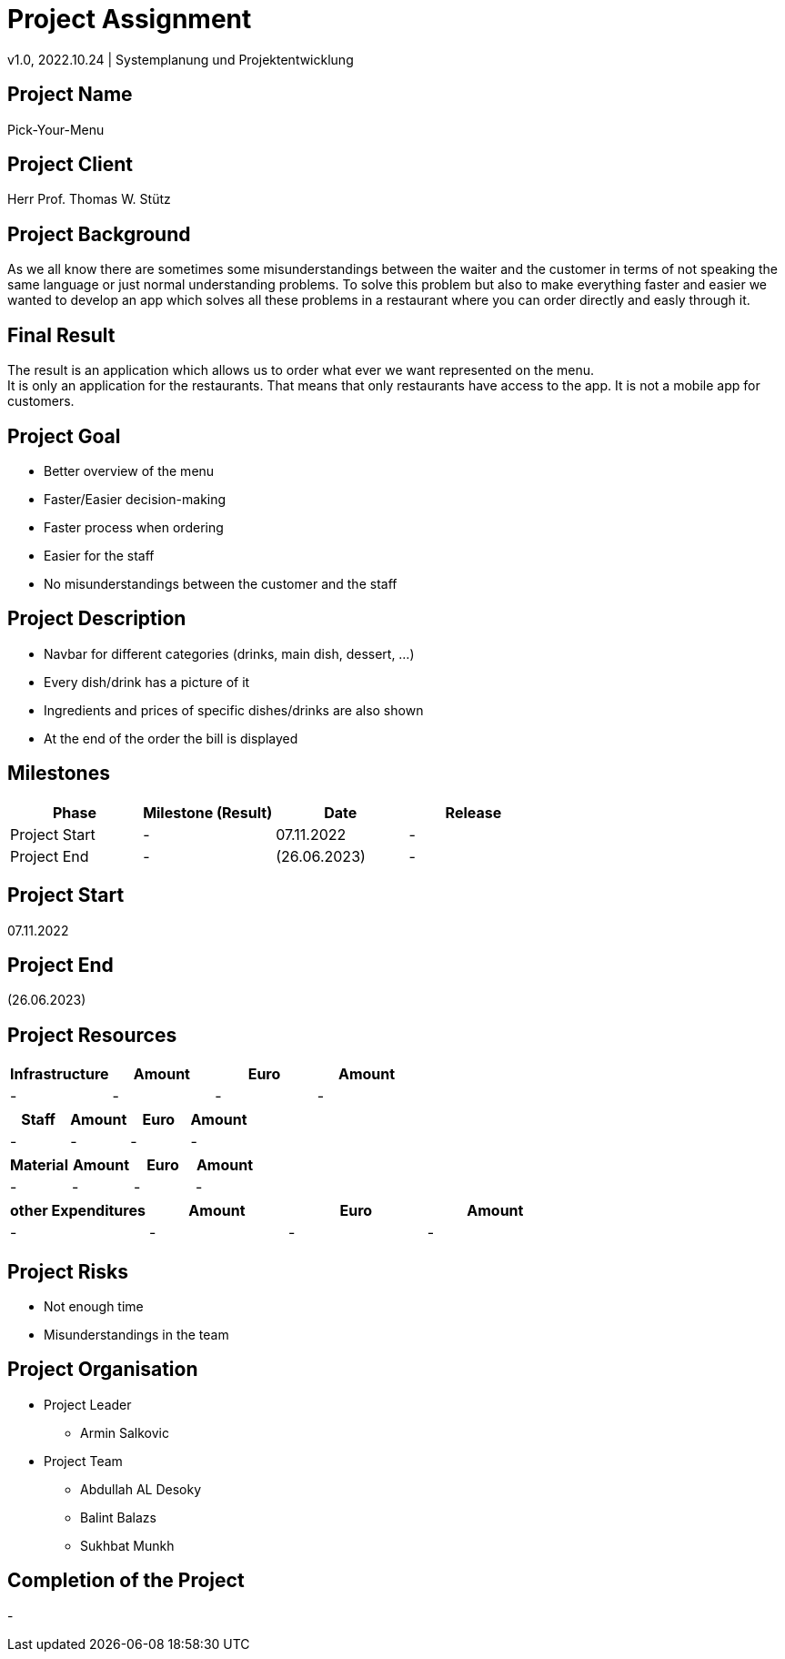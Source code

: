 = Project Assignment
v1.0, 2022.10.24 | Systemplanung und Projektentwicklung

////
Team:   Armin Salkovic
        Abdullah AL Desoky
        Balint Balazs
        Sukhbat Munkh

Class: 3BHIF
////

== Project Name
Pick-Your-Menu

== Project Client
Herr Prof. Thomas W. Stütz

== Project Background
As we all know there are sometimes
some misunderstandings between the waiter
and the customer in terms of not speaking
the same language or just normal understanding
problems. To solve this problem but also to
make everything faster and easier we wanted to
develop an app which solves all these problems
in a restaurant where you can order directly and easly through it.

== Final Result
The result is an application which allows us to
order what ever we want represented on the menu. +
It is only an application for the restaurants. That
means that only restaurants have access to the app.
It is not a mobile app for customers.

== Project Goal
* Better overview of the menu
* Faster/Easier decision-making
* Faster process when ordering
* Easier for the staff
* No misunderstandings between the customer and the staff

== Project Description
* Navbar for different categories (drinks, main dish, dessert, ...)
* Every dish/drink has a picture of it
* Ingredients and prices of specific dishes/drinks are also shown
* At the end of the order the bill is displayed

== Milestones
[cols="1,1,1,1"]
|===
^| Phase ^| Milestone (Result) ^| Date ^| Release

| Project Start
| -
| 07.11.2022
| -

| Project End
| -
| (26.06.2023)
| -
|===

== Project Start
07.11.2022

== Project End
(26.06.2023)

== Project Resources
[cols="1,1,1,1"]
|===
^| Infrastructure ^| Amount ^| Euro ^| Amount

| -
| -
| -
| -
|===

[cols="1,1,1,1"]
|===
^| Staff ^| Amount ^| Euro ^| Amount

| -
| -
| -
| -
|===

[cols="1,1,1,1"]
|===
^| Material ^| Amount ^| Euro ^| Amount

| -
| -
| -
| -
|===

[cols="1,1,1,1"]
|===
^| other Expenditures ^| Amount ^| Euro ^| Amount

| -
| -
| -
| -
|===

== Project Risks
* Not enough time
* Misunderstandings in the team

== Project Organisation
* Project Leader
** Armin Salkovic
* Project Team
** Abdullah AL Desoky
** Balint Balazs
** Sukhbat Munkh

== Completion of the Project
-


